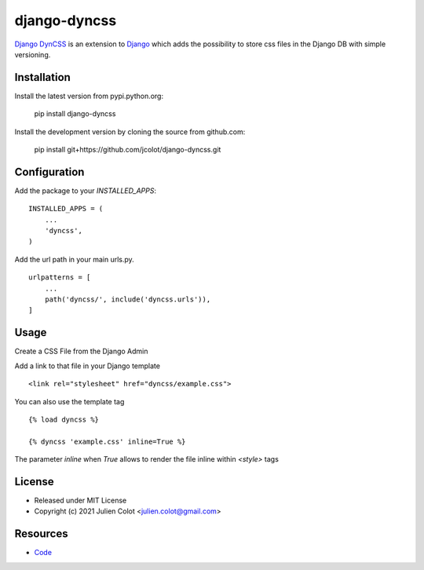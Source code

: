 =============
django-dyncss
=============

`Django DynCSS <https://github.com/jcolot/django-dyncss>`_ is an extension
to `Django <https://github.com/django/django>`_ which adds the possibility
to store css files in the Django DB with simple versioning.

Installation
============

Install the latest version from pypi.python.org:

    pip install django-dyncss

Install the development version by cloning the source from github.com:

    pip install git+https://github.com/jcolot/django-dyncss.git

Configuration
=============

Add the package to your `INSTALLED_APPS`:
::

    INSTALLED_APPS = (
        ...
        'dyncss',
    )

Add the url path in your main urls.py.
::

    urlpatterns = [
        ...
        path('dyncss/', include('dyncss.urls')),
    ]

Usage
=====

Create a CSS File from the Django Admin

Add a link to that file in your Django template
::

    <link rel="stylesheet" href="dyncss/example.css">

You can also use the template tag
::

    {% load dyncss %}

    {% dyncss 'example.css' inline=True %}

The parameter `inline` when `True` allows to render the file inline within `<style>` tags

License
=======

-   Released under MIT License
-   Copyright (c) 2021 Julien Colot <julien.colot@gmail.com>

Resources
=========

-   `Code <https://github.com/jcolot/django-dyncss>`_
